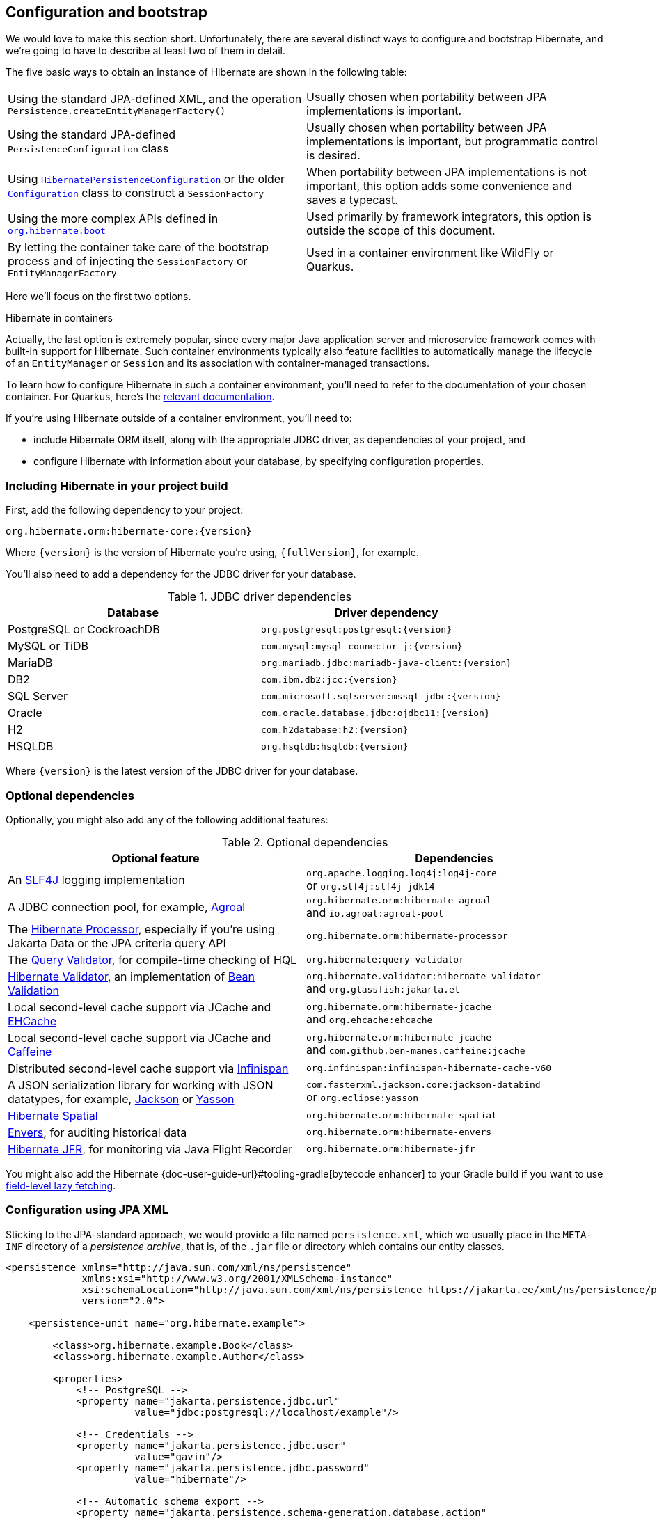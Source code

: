 [[configuration]]
== Configuration and bootstrap

We would love to make this section short.
Unfortunately, there are several distinct ways to configure and bootstrap Hibernate, and we're going to have to describe at least two of them in detail.

The five basic ways to obtain an instance of Hibernate are shown in the following table:

[%breakable,cols="50,50",number=0]
|===

| Using the standard JPA-defined XML, and the operation `Persistence.createEntityManagerFactory()`
| Usually chosen when portability between JPA implementations is important.

| Using the standard JPA-defined  `PersistenceConfiguration` class
| Usually chosen when portability between JPA implementations is important, but programmatic control is desired.

| Using link:{doc-javadoc-url}org/hibernate/jpa/HibernatePersistenceConfiguration.html[`HibernatePersistenceConfiguration`] or the older link:{doc-javadoc-url}org/hibernate/cfg/Configuration.html[`Configuration`] class to construct a `SessionFactory`
| When portability between JPA implementations is not important, this option adds some convenience and saves a typecast.

| Using the more complex APIs defined in link:{doc-javadoc-url}org/hibernate/boot/package-summary.html[`org.hibernate.boot`]
| Used primarily by framework integrators, this option is outside the scope of this document.

| By letting the container take care of the bootstrap process and of injecting the `SessionFactory` or `EntityManagerFactory`
| Used in a container environment like WildFly or Quarkus.
|===

Here we'll focus on the first two options.

:hibernate-quarkus: https://quarkus.io/guides/hibernate-orm

.Hibernate in containers
****
Actually, the last option is extremely popular, since every major Java application server and microservice framework comes with built-in support for Hibernate.
Such container environments typically also feature facilities to automatically manage the lifecycle of an `EntityManager` or `Session` and its association with container-managed transactions.

To learn how to configure Hibernate in such a container environment, you'll need to refer to the documentation of your chosen container.
For Quarkus, here's the {hibernate-quarkus}[relevant documentation].
****

If you're using Hibernate outside of a container environment,
you'll need to:

- include Hibernate ORM itself, along with the appropriate JDBC driver, as dependencies of your project, and
- configure Hibernate with information about your database,
by specifying configuration properties.

[[required-dependencies]]
=== Including Hibernate in your project build

First, add the following dependency to your project:

----
org.hibernate.orm:hibernate-core:{version}
----

Where `{version}` is the version of Hibernate you're using, `{fullVersion}`, for example.

You'll also need to add a dependency for the JDBC
driver for your database.

.JDBC driver dependencies
[%breakable,cols="50,~"]
|===
| Database                  | Driver dependency

| PostgreSQL or CockroachDB | `org.postgresql:postgresql:{version}`
| MySQL or TiDB             | `com.mysql:mysql-connector-j:{version}`
| MariaDB                   | `org.mariadb.jdbc:mariadb-java-client:{version}`
| DB2                       | `com.ibm.db2:jcc:{version}`
| SQL Server                | `com.microsoft.sqlserver:mssql-jdbc:{version}`
| Oracle                    | `com.oracle.database.jdbc:ojdbc11:{version}`
| H2                        | `com.h2database:h2:{version}`
| HSQLDB                    | `org.hsqldb:hsqldb:{version}`
|===

Where `{version}` is the latest version of the JDBC driver for your database.

[[optional-dependencies]]
=== Optional dependencies

:slf4j: http://www.slf4j.org/
:enhancer: {doc-user-guide-url}#tooling-gradle
:agroal: https://agroal.github.io
:jackson: https://github.com/FasterXML/jackson
:yasson: https://projects.eclipse.org/projects/ee4j.yasson
:validator: https://hibernate.org/validator
:ehcache: https://www.ehcache.org
:infinispan: https://infinispan.org
:generator: https://hibernate.org/orm/tooling/
:caffeine: https://github.com/ben-manes/caffeine/
:bean-validation: https://beanvalidation.org
:query-validator: https://github.com/hibernate/query-validator/

Optionally, you might also add any of the following additional features:

.Optional dependencies
[%breakable,cols="50,~"]
|===
| Optional feature | Dependencies

| An {slf4j}[SLF4J] logging implementation |
`org.apache.logging.log4j:log4j-core` +
or `org.slf4j:slf4j-jdk14`
| A JDBC connection pool, for example, {agroal}[Agroal] |
`org.hibernate.orm:hibernate-agroal` +
and `io.agroal:agroal-pool`
| The {generator}[Hibernate Processor], especially if you're using Jakarta Data or the JPA criteria query API | `org.hibernate.orm:hibernate-processor`
| The {query-validator}[Query Validator], for compile-time checking of HQL | `org.hibernate:query-validator`
| {validator}[Hibernate Validator], an implementation of {bean-validation}[Bean Validation] |
`org.hibernate.validator:hibernate-validator` +
and `org.glassfish:jakarta.el`
| Local second-level cache support via JCache and {ehcache}[EHCache] | `org.hibernate.orm:hibernate-jcache` +
and `org.ehcache:ehcache`
| Local second-level cache support via JCache and {caffeine}[Caffeine]| `org.hibernate.orm:hibernate-jcache` +
and `com.github.ben-manes.caffeine:jcache`
| Distributed second-level cache support via {infinispan}[Infinispan] | `org.infinispan:infinispan-hibernate-cache-v60`
// | SCRAM authentication support for PostgreSQL | `com.ongres.scram:client:2.1`
| A JSON serialization library for working with JSON datatypes, for example, {jackson}[Jackson] or {yasson}[Yasson] |
`com.fasterxml.jackson.core:jackson-databind` +
or `org.eclipse:yasson`
| <<spatial,Hibernate Spatial>> | `org.hibernate.orm:hibernate-spatial`
| <<envers,Envers>>, for auditing historical data | `org.hibernate.orm:hibernate-envers`
| <<jfr,Hibernate JFR>>, for monitoring via Java Flight Recorder | `org.hibernate.orm:hibernate-jfr`
|===

You might also add the Hibernate {enhancer}[bytecode enhancer] to your
Gradle build if you want to use <<bytecode-enhancer,field-level lazy fetching>>.

[[configuration-jpa]]
=== Configuration using JPA XML

Sticking to the JPA-standard approach, we would provide a file named `persistence.xml`, which we usually place in the `META-INF` directory of a _persistence archive_, that is, of the `.jar` file or directory which contains our entity classes.

[source,xml]
----
<persistence xmlns="http://java.sun.com/xml/ns/persistence"
             xmlns:xsi="http://www.w3.org/2001/XMLSchema-instance"
             xsi:schemaLocation="http://java.sun.com/xml/ns/persistence https://jakarta.ee/xml/ns/persistence/persistence_3_0.xsd"
             version="2.0">

    <persistence-unit name="org.hibernate.example">

        <class>org.hibernate.example.Book</class>
        <class>org.hibernate.example.Author</class>

        <properties>
            <!-- PostgreSQL -->
            <property name="jakarta.persistence.jdbc.url"
                      value="jdbc:postgresql://localhost/example"/>

            <!-- Credentials -->
            <property name="jakarta.persistence.jdbc.user"
                      value="gavin"/>
            <property name="jakarta.persistence.jdbc.password"
                      value="hibernate"/>

            <!-- Automatic schema export -->
            <property name="jakarta.persistence.schema-generation.database.action"
                      value="drop-and-create"/>

            <!-- SQL statement logging -->
            <property name="hibernate.show_sql" value="true"/>
            <property name="hibernate.format_sql" value="true"/>
            <property name="hibernate.highlight_sql" value="true"/>

        </properties>

    </persistence-unit>

</persistence>
----
The `<persistence-unit>` element defines a named _persistence unit_, that is:

- a collection of associated entity types, along with
- a set of default configuration settings, which may be augmented or overridden at runtime.

Each `<class>` element specifies the fully-qualified name of an entity class.

.Scanning for entity classes
****
In some container environments, for example, in any EE container, the `<class>` elements are unnecessary, since the container will scan the archive for annotated classes, and automatically recognize any class annotated `@Entity`.
****

Each `<property>` element specifies a _configuration property_ and its value.
Note that:

- the configuration properties in the `jakarta.persistence` namespace are standard properties defined by the JPA spec, and
- properties in the `hibernate` namespace are specific to Hibernate.

We may obtain an `EntityManagerFactory` by calling `Persistence.createEntityManagerFactory()`:

[source,java]
----
EntityManagerFactory entityManagerFactory =
    Persistence.createEntityManagerFactory("org.hibernate.example");
----

If necessary, we may override configuration properties specified in `persistence.xml`:

[source,java]
----
EntityManagerFactory entityManagerFactory =
    Persistence.createEntityManagerFactory("org.hibernate.example",
            Map.of(AvailableSettings.JAKARTA_JDBC_PASSWORD, password));
----

[[configuration-api]]
=== Programmatic configuration using JPA API

The new `PersistenceConfiguration` class allows full programmatic control over creation of the `EntityManagerFactory`.

[source,java]
----
EntityManagerFactory entityManagerFactory =
        new PersistenceConfiguration("Bookshop")
            .managedClass(Book.class)
            .managedClass(Author.class)
            // PostgreSQL
            .property(PersistenceConfiguration.JDBC_URL, "jdbc:postgresql://localhost/example")
            // Credentials
            .property(PersistenceConfiguration.JDBC_USER, user)
            .property(PersistenceConfiguration.JDBC_PASSWORD, password)
            // Automatic schema export
            .property(PersistenceConfiguration.SCHEMAGEN_DATABASE_ACTION,
                    Action.SPEC_ACTION_DROP_AND_CREATE)
            // SQL statement logging
            .property(JdbcSettings.SHOW_SQL, true)
            .property(JdbcSettings.FORMAT_SQL, true)
            .property(JdbcSettings.HIGHLIGHT_SQL, true)
            // Create a new EntityManagerFactory
            .createEntityManagerFactory();
----

The specification gives JPA implementors like Hibernate explicit permission to extend this class, and so Hibernate offers the link:{doc-javadoc-url}org/hibernate/jpa/HibernatePersistenceConfiguration.html[`HibernatePersistenceConfiguration`], which lets us obtain a `SessionFactory` without any need for a cast.

[source,java]
----
SessionFactory sessionFactory =
        new HibernatePersistenceConfiguration("Bookshop")
            .managedClass(Book.class)
            .managedClass(Author.class)
            // PostgreSQL
            .jdbcUrl("jdbc:postgresql://localhost/example")
            // Credentials
            .jdbcCredentials(user, password)
            // Automatic schema export
            .schemaToolingAction(Action.SPEC_ACTION_DROP_AND_CREATE)
            // SQL statement logging
            .showSql(true, true, true)
            // Create a new SessionFactory
            .createEntityManagerFactory();
----

Alternatively, the venerable class link:{doc-javadoc-url}org/hibernate/cfg/Configuration.html[`Configuration`] offers similar functionality.

:native-bootstrap: {doc-user-guide-url}#bootstrap-native
:boot: {doc-javadoc-url}/org/hibernate/boot/package-summary.html

.Advanced configuration options
****
Actually, these APIs are very simple facades resting on the much more powerful--but also more complex--APIs defined in the package `org.hibernate.boot`.
This API is useful if you have very advanced requirements, for example, if you're writing a framework or implementing a container.
You'll find more information in the {native-bootstrap}[User Guide], and in the {boot}[package-level documentation] of `org.hibernate.boot`.
****

[[configuration-properties]]
=== Configuration using Hibernate properties file

If we're using programmatic configuration, but we don't want to put certain configuration properties directly in the Java code, we can specify them in a file named `hibernate.properties`, and place the file in the root classpath.

[source,properties]
----
# PostgreSQL
jakarta.persistence.jdbc.url=jdbc:postgresql://localhost/example
# Credentials
jakarta.persistence.jdbc.user=hibernate
jakarta.persistence.jdbc.password=zAh7mY$2MNshzAQ5

# SQL statement logging
hibernate.show_sql=true
hibernate.format_sql=true
hibernate.highlight_sql=true
----

[[basic-configuration-settings]]
=== Basic configuration settings

The `PersistenceConfiguration` class declares `static final` constants holding the names of all configuration properties defined by the specification itself, for example, `JDBC_URL` holds the property name `"jakarta.persistence.jdbc.driver"`.

Similarly, the class link:{doc-javadoc-url}org/hibernate/cfg/AvailableSettings.html[`AvailableSettings`] enumerates all the configuration properties understood by Hibernate.

Of course, we're not going to cover every useful configuration setting in this chapter.
Instead, we'll mention the ones you need to get started, and come back to some other important settings later, especially when we talk about performance tuning.

[TIP]
====
Hibernate has many—too many—switches and toggles.
Please don't go crazy messing about with these settings; most of them are rarely needed, and many only exist to provide backward compatibility with older versions of Hibernate.
With rare exception, the default behavior of every one of these settings was carefully chosen to be _the behavior we recommend_.
====

The properties you really do need to get started are these three:

.JDBC connection settings
[%breakable,cols="35,~"]
|===
| Configuration property name | Purpose

| `jakarta.persistence.jdbc.url` | JDBC URL of your database
| `jakarta.persistence.jdbc.user` and `jakarta.persistence.jdbc.password` | Your database credentials
|===

[IMPORTANT]
// .You don't need `hibernate.dialect` anymore!
====
Since Hibernate 6, you don't need to specify `hibernate.dialect`.
The correct Hibernate SQL `Dialect` will be determined for you automatically.
The only reason to specify this property is if you're using a custom user-written `Dialect` class.

Similarly, neither `hibernate.connection.driver_class` nor `jakarta.persistence.jdbc.driver` is needed when working with one of the supported databases.
====

In some environments it's useful to be able to start Hibernate without accessing the database.
In this case, we must explicitly specify not only the database platform, but also the version of the database, using the standard JPA configuration properties.

[source,properties]
----
# disable use of JDBC database metadata
hibernate.boot.allow_jdbc_metadata_access=false

# explicitly specify database and version
jakarta.persistence.database-product-name=PostgreSQL
jakarta.persistence.database-major-version=15
jakarta.persistence.database-minor-version=7
----

The product name is the value returned by `java.sql.DatabaseMetaData.getDatabaseProductName()`, for example, `PostgreSQL`, `MySQL`, `H2`, `Oracle`, `EnterpriseDB`, `MariaDB`, or `Microsoft SQL Server`.

.Settings needed when database is inaccessible at startup
[%breakable,cols="50,~"]
|===
| Configuration property name | Purpose

| `hibernate.boot.allow_jdbc_metadata_access` | Set to `false` to disallow access to the database at startup
| `jakarta.persistence.database-product-name` | The database product name, according to the JDBC driver
| `jakarta.persistence.database-major-version` and `jakarta.persistence.database-minor-version` | The major and minor versions of the database
|===

Pooling JDBC connections is an extremely important performance optimization.
You can set the size of Hibernate's built-in connection pool using this property:

.Built-in connection pool size
[%breakable,cols="35,~"]
|===
| Configuration property name | Purpose

| `hibernate.connection.pool_size` | The size of the built-in connection pool
|===

[CAUTION]
// .The default connection pool is not meant for production use
====
By default, Hibernate uses a simplistic built-in connection pool.
This pool is not meant for use in production, and later, when we discuss performance, we'll see how to <<connection-pool,select a more robust implementation>>.
====

Alternatively, in a container environment, you'll need at least one of these properties:

.Transaction management settings
[%breakable,cols="35,~"]
|===
| Configuration property name            | Purpose

| `jakarta.persistence.transactionType`  | (Optional, defaults to `JTA`)
                                           Determines if transaction management is via JTA or resource-local transactions.
                                           Specify `RESOURCE_LOCAL` if JTA should not be used.
| `jakarta.persistence.jtaDataSource`    | JNDI name of a JTA datasource
| `jakarta.persistence.nonJtaDataSource` | JNDI name of a non-JTA datasource
|===

In this case, Hibernate obtains pooled JDBC database connections from a container-managed `DataSource`.

[[automatic-schema-export]]
=== Automatic schema export

You can have Hibernate infer your database schema from the mapping
annotations you've specified in your Java code, and export the schema at
initialization time by specifying one or more of the following configuration
properties:

.Schema management settings
[%breakable,cols="50,~"]
|===
| Configuration property name                                | Purpose

| `jakarta.persistence.schema-generation.database.action`
a| * If `drop-and-create`, first drop the schema and then export tables, sequences, and constraints
* If `create`, export tables, sequences, and constraints, without attempting to drop them first
* If `create-drop`, drop the schema and recreate it on `SessionFactory` startup
Additionally, drop the schema on `SessionFactory` shutdown
* If `drop`, drop the schema on `SessionFactory` shutdown
* If `validate`, validate the database schema without changing it
* If `update`, only export what's missing in the schema

| `jakarta.persistence.create-database-schemas`
| (Optional) If `true`, automatically create schemas and catalogs

| `jakarta.persistence.schema-generation.create-source`
| (Optional) If `metadata-then-script` or `script-then-metadata`, execute an additional SQL script when exported tables and sequences

| `jakarta.persistence.schema-generation.create-script-source`
| (Optional) The name of a SQL DDL script to be executed

| `jakarta.persistence.sql-load-script-source`
| (Optional) The name of a SQL DML script to be executed
|===

This feature is extremely useful for testing.

[TIP]
// .Importing test or reference data
====
The easiest way to pre-initialize a database with test or "reference" data is to place a list of SQL `insert` statements in a file named, for example, `import.sql`, and specify the path to this file using the property `jakarta.persistence.sql-load-script-source`.
We've already seen an <<import.sql,example>> of this approach, which is cleaner than writing Java code to instantiate entity instances and calling `persist()` on each of them.
====

As we mentioned <<testing,earlier>>, it can also be useful to control schema export programmatically.

[TIP]
// .Programmatic schema export
====
The link:{doc-javadoc-url}org/hibernate/relational/SchemaManager.html[`SchemaManager`] API allows programmatic control over schema export:

[source,java]
sessionFactory.getSchemaManager().export(true);
====

[[logging-generated-sql]]
=== Logging the generated SQL

:log4j: https://github.com/hibernate/hibernate-reactive/blob/main/examples/session-example/src/main/resources/log4j2.properties

To see the generated SQL as it's sent to the database, you have two options.

One way is to set the property `hibernate.show_sql` to `true`, and Hibernate will log SQL directly to the console.
You can make the output much more readable by enabling formatting or highlighting.
These settings really help when troubleshooting the generated SQL statements.

.Settings for SQL logging to the console
[%breakable,cols="35,~"]
|===
| Configuration property name | Purpose

| `hibernate.show_sql`        | If `true`, log SQL directly to the console
| `hibernate.format_sql`      | If `true`, log SQL in a multiline, indented format
| `hibernate.highlight_sql`   | If `true`, log SQL with syntax highlighting via ANSI escape codes
|===

Alternatively, you can enable debug-level logging for the category `org.hibernate.SQL` using your preferred SLF4J logging implementation.

For example, if you're using Log4J 2 (as above in <<optional-dependencies>>), add these lines to your `log4j2.properties` file:

[source,properties]
----
# SQL execution
logger.hibernate.name = org.hibernate.SQL
logger.hibernate.level = debug

# JDBC parameter binding
logger.jdbc-bind.name=org.hibernate.orm.jdbc.bind
logger.jdbc-bind.level=trace
# JDBC result set extraction
logger.jdbc-extract.name=org.hibernate.orm.jdbc.extract
logger.jdbc-extract.level=trace

----

But with this approach we miss out on the pretty highlighting.

[[minimizing]]
=== Minimizing repetitive mapping information

The following properties are very useful for minimizing the amount of information you'll need to explicitly specify in `@Table` and `@Column` annotations, which we'll discuss below in <<object-relational-mapping>>:

.Settings for minimizing explicit mapping information
[%breakable,cols="35,~"]
|===
| Configuration property name           | Purpose

| link:{doc-javadoc-url}org/hibernate/cfg/MappingSettings.html#DEFAULT_SCHEMA[`hibernate.default_schema`]            | A default schema name for entities which do not explicitly declare one
| link:{doc-javadoc-url}org/hibernate/cfg/MappingSettings.html#DEFAULT_CATALOG[`hibernate.default_catalog`]           | A default catalog name for entities which do not explicitly declare one
| link:{doc-javadoc-url}org/hibernate/cfg/MappingSettings.html#PHYSICAL_NAMING_STRATEGY[`hibernate.physical_naming_strategy`]  | A `PhysicalNamingStrategy` implementing your database naming standards
| link:{doc-javadoc-url}org/hibernate/cfg/MappingSettings.html#IMPLICIT_NAMING_STRATEGY[`hibernate.implicit_naming_strategy`]  | An `ImplicitNamingStrategy` which specifies how "logical" names of relational objects should be inferred when no name is specified in annotations
|===

[TIP]
// .Implement your naming standards as a `PhysicalNamingStrategy`
====
Writing your own `PhysicalNamingStrategy` and/or `ImplicitNamingStrategy` is an especially good way to reduce the clutter of annotations on your entity classes, and to implement your database naming conventions, and so we think you should do it for any nontrivial data model.
We'll have more to say about them in <<naming-strategies>>.
====

[[quoted-identifiers]]
=== Quoting SQL identifiers

By default, Hibernate never quotes a SQL table or column name in generated SQL when the name contains only alphanumeric characters.
This behavior is usually much more convenient, especially when working with a legacy schema, since unquoted identifiers aren't case-sensitive, and so Hibernate doesn't need to know or care whether a column is named `NAME`, `name`, or `Name` on the database side.
On the other hand, any table or column name containing a punctuation character like `$` is automatically quoted by default.

The following settings enable additional automatic quoting:

.Settings for identifier quoting
[%breakable,cols="35,~"]
|===
| Configuration property name           | Purpose

| link:{doc-javadoc-url}org/hibernate/cfg/MappingSettings.html#KEYWORD_AUTO_QUOTING_ENABLED[`hibernate.auto_quote_keyword`]          | Automatically quote any identifier which is a SQL keyword
| link:{doc-javadoc-url}org/hibernate/cfg/MappingSettings.html#GLOBALLY_QUOTED_IDENTIFIERS[`hibernate.globally_quoted_identifiers`] | Automatically quote every identifier
|===

Note that `hibernate.globally_quoted_identifiers` is a synonym for `<delimited-identifiers/>` in <<configuration-jpa,`persistence.xml`>>.
We don't recommend the use of global identifier quoting, and in fact these settings are rarely used.

[TIP]
====
A better alternative is to explicitly quote table and column names where necessary, by writing `@Table(name="\"View\")` or `@Column(name="\"number\"")`.
Since that's kinda ugly, Hibernate lets us use a backtick as the quote character instead of the double quote.
====

[[nationalized-chars]]
=== Nationalized character data in SQL Server

_By default,_ SQL Server's `char` and `varchar` types don't accommodate Unicode data.
But a Java string may contain any Unicode character.
So, if you're working with SQL Server, you might need to force Hibernate to use the `nchar` and `nvarchar` column types.

.Setting the use of nationalized character data
[%breakable,cols="40,~"]
|===
| Configuration property name                 | Purpose

| link:{doc-javadoc-url}org/hibernate/cfg/MappingSettings.html#USE_NATIONALIZED_CHARACTER_DATA[`hibernate.use_nationalized_character_data`] | Use `nchar` and `nvarchar` instead of `char` and `varchar`
|===

On the other hand, if only _some_ columns store nationalized data, use the link:{doc-javadoc-url}org/hibernate/annotations/Nationalized.html[`@Nationalized`] annotation to indicate fields of your entities which map these columns.

[TIP]
// .Configuring SQL Server to use UTF-8 by default
====
Alternatively, you can configure SQL Server to use the UTF-8 enabled collation `_UTF8`.
====

[[datetime-jdbc]]
=== Date and time types and JDBC

By default, Hibernate handles date and time types defined by `java.time` by:

- converting `java.time` types to JDBC date/time types defined in `java.sql` when sending data to the database, and
- reading `java.sql` types from JDBC and then converting them to `java.time` types when retrieving data from the database.

This works best when the database server time zone agrees with JVM system time zone.

TIP: We therefore recommend setting things up so that the database server and the JVM agree on the same time zone. **Hint:** when in doubt, UTC is quite a nice time zone.

There are two system configuration properties which influence this behavior:

.Settings for JDBC date/time handling
[%breakable,cols="35,~"]
|===
| Configuration property name           | Purpose

| link:{doc-javadoc-url}org/hibernate/cfg/JdbcSettings.html#JDBC_TIME_ZONE[`hibernate.jdbc.time_zone`]          | Use an explicit time zone when interacting with JDBC
| link:{doc-javadoc-url}org/hibernate/cfg/MappingSettings.html#JAVA_TIME_USE_DIRECT_JDBC[`hibernate.type.java_time_use_direct_jdbc`] | Read and write `java.time` types directly to and from JDBC
|===

You may set `hibernate.jdbc.time_zone` to the time zone of the database server if for some reason the JVM needs to operate in a different time zone.
We do not recommend this approach.

On the other hand, we would love to recommend the use of `hibernate.type.java_time_use_direct_jdbc`, but this option is still experimental for now, and does result in some subtle differences in behavior which might affect legacy programs using Hibernate.

